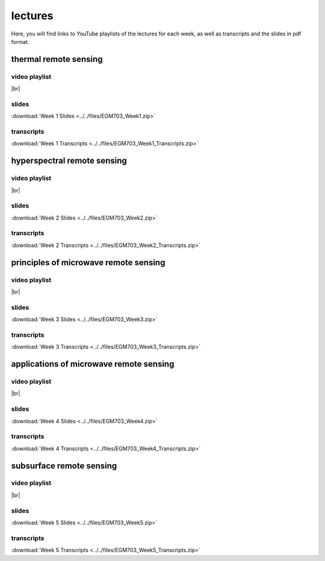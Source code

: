 lectures
=========

Here, you will find links to YouTube playlists of the lectures for each week, as well as transcripts and the slides in pdf format.

.. _egm703 week1: 

thermal remote sensing
------------------------------

video playlist
^^^^^^^^^^^^^^

.. image:: ../../img/egm703/week1/week1.png
    :width: 600
    :align: center
    :target: https://www.youtube.com/watch?v=2FNB9RTAkX8&list=PLswTWqhRygXt9RqazEaqfplN3FTO3njxD&index=1
    :alt: week 1 lectures on thermal remote sensing

|br|

slides
^^^^^^
:download:`Week 1 Slides <../../files/EGM703_Week1.zip>`

transcripts
^^^^^^^^^^^
:download:`Week 1 Transcripts <../../files/EGM703_Week1_Transcripts.zip>`

.. _egm703 week2: 

hyperspectral remote sensing
-------------------------------

video playlist
^^^^^^^^^^^^^^

.. image:: ../../img/egm703/week2/week2.png
    :width: 600
    :align: center
    :target: https://www.youtube.com/playlist?list=PLswTWqhRygXvnYbgs1zpPidxmqRfIqEkP&index=1
    :alt: week 2 lectures on hyperspectral remote sensing

|br|

slides
^^^^^^
:download:`Week 2 Slides <../../files/EGM703_Week2.zip>`

transcripts
^^^^^^^^^^^
:download:`Week 2 Transcripts <../../files/EGM703_Week2_Transcripts.zip>`

.. _egm703 week3: 

principles of microwave remote sensing
----------------------------------------------

video playlist
^^^^^^^^^^^^^^

.. image:: ../../img/egm703/week3/week3.png
    :width: 600
    :align: center
    :target: https://www.youtube.com/playlist?list=PLswTWqhRygXtmtAiyd2odPdtmyRHfMY_J&index=1
    :alt: week 3 lectures on microwave remote sensing

|br|

slides
^^^^^^
:download:`Week 3 Slides <../../files/EGM703_Week3.zip>`

transcripts
^^^^^^^^^^^
:download:`Week 3 Transcripts <../../files/EGM703_Week3_Transcripts.zip>`

.. _egm703 week4:

applications of microwave remote sensing
------------------------------------------------

video playlist
^^^^^^^^^^^^^^

.. image:: ../../img/egm703/week4/week4.png
    :width: 600
    :align: center
    :target: https://www.youtube.com/playlist?list=PLswTWqhRygXtJY2fi9rXEJzaYqcnxIfrL&index=1
    :alt: week 4 lectures on applications of microwave remote sensing

|br|

slides
^^^^^^
:download:`Week 4 Slides <../../files/EGM703_Week4.zip>`

transcripts
^^^^^^^^^^^
:download:`Week 4 Transcripts <../../files/EGM703_Week4_Transcripts.zip>`

.. _egm703 week5:

subsurface remote sensing
---------------------------------

video playlist
^^^^^^^^^^^^^^

.. image:: ../../img/egm703/week5/week5.png
    :width: 600
    :align: center
    :target: https://www.youtube.com/playlist?list=PLswTWqhRygXuVy-eUYwzlLRc2s-twclr3&index=1
    :alt: week 5 lectures on subsurface remote sensing

|br|

slides
^^^^^^
:download:`Week 5 Slides <../../files/EGM703_Week5.zip>`

transcripts
^^^^^^^^^^^
:download:`Week 5 Transcripts <../../files/EGM703_Week5_Transcripts.zip>`
